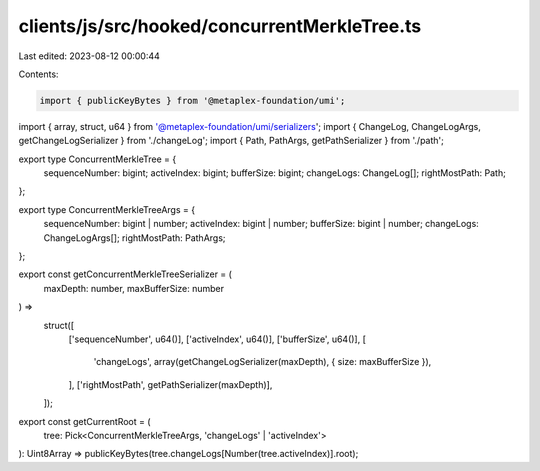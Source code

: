 clients/js/src/hooked/concurrentMerkleTree.ts
=============================================

Last edited: 2023-08-12 00:00:44

Contents:

.. code-block:: ts

    import { publicKeyBytes } from '@metaplex-foundation/umi';
import { array, struct, u64 } from '@metaplex-foundation/umi/serializers';
import { ChangeLog, ChangeLogArgs, getChangeLogSerializer } from './changeLog';
import { Path, PathArgs, getPathSerializer } from './path';

export type ConcurrentMerkleTree = {
  sequenceNumber: bigint;
  activeIndex: bigint;
  bufferSize: bigint;
  changeLogs: ChangeLog[];
  rightMostPath: Path;
};

export type ConcurrentMerkleTreeArgs = {
  sequenceNumber: bigint | number;
  activeIndex: bigint | number;
  bufferSize: bigint | number;
  changeLogs: ChangeLogArgs[];
  rightMostPath: PathArgs;
};

export const getConcurrentMerkleTreeSerializer = (
  maxDepth: number,
  maxBufferSize: number
) =>
  struct([
    ['sequenceNumber', u64()],
    ['activeIndex', u64()],
    ['bufferSize', u64()],
    [
      'changeLogs',
      array(getChangeLogSerializer(maxDepth), { size: maxBufferSize }),
    ],
    ['rightMostPath', getPathSerializer(maxDepth)],
  ]);

export const getCurrentRoot = (
  tree: Pick<ConcurrentMerkleTreeArgs, 'changeLogs' | 'activeIndex'>
): Uint8Array => publicKeyBytes(tree.changeLogs[Number(tree.activeIndex)].root);


